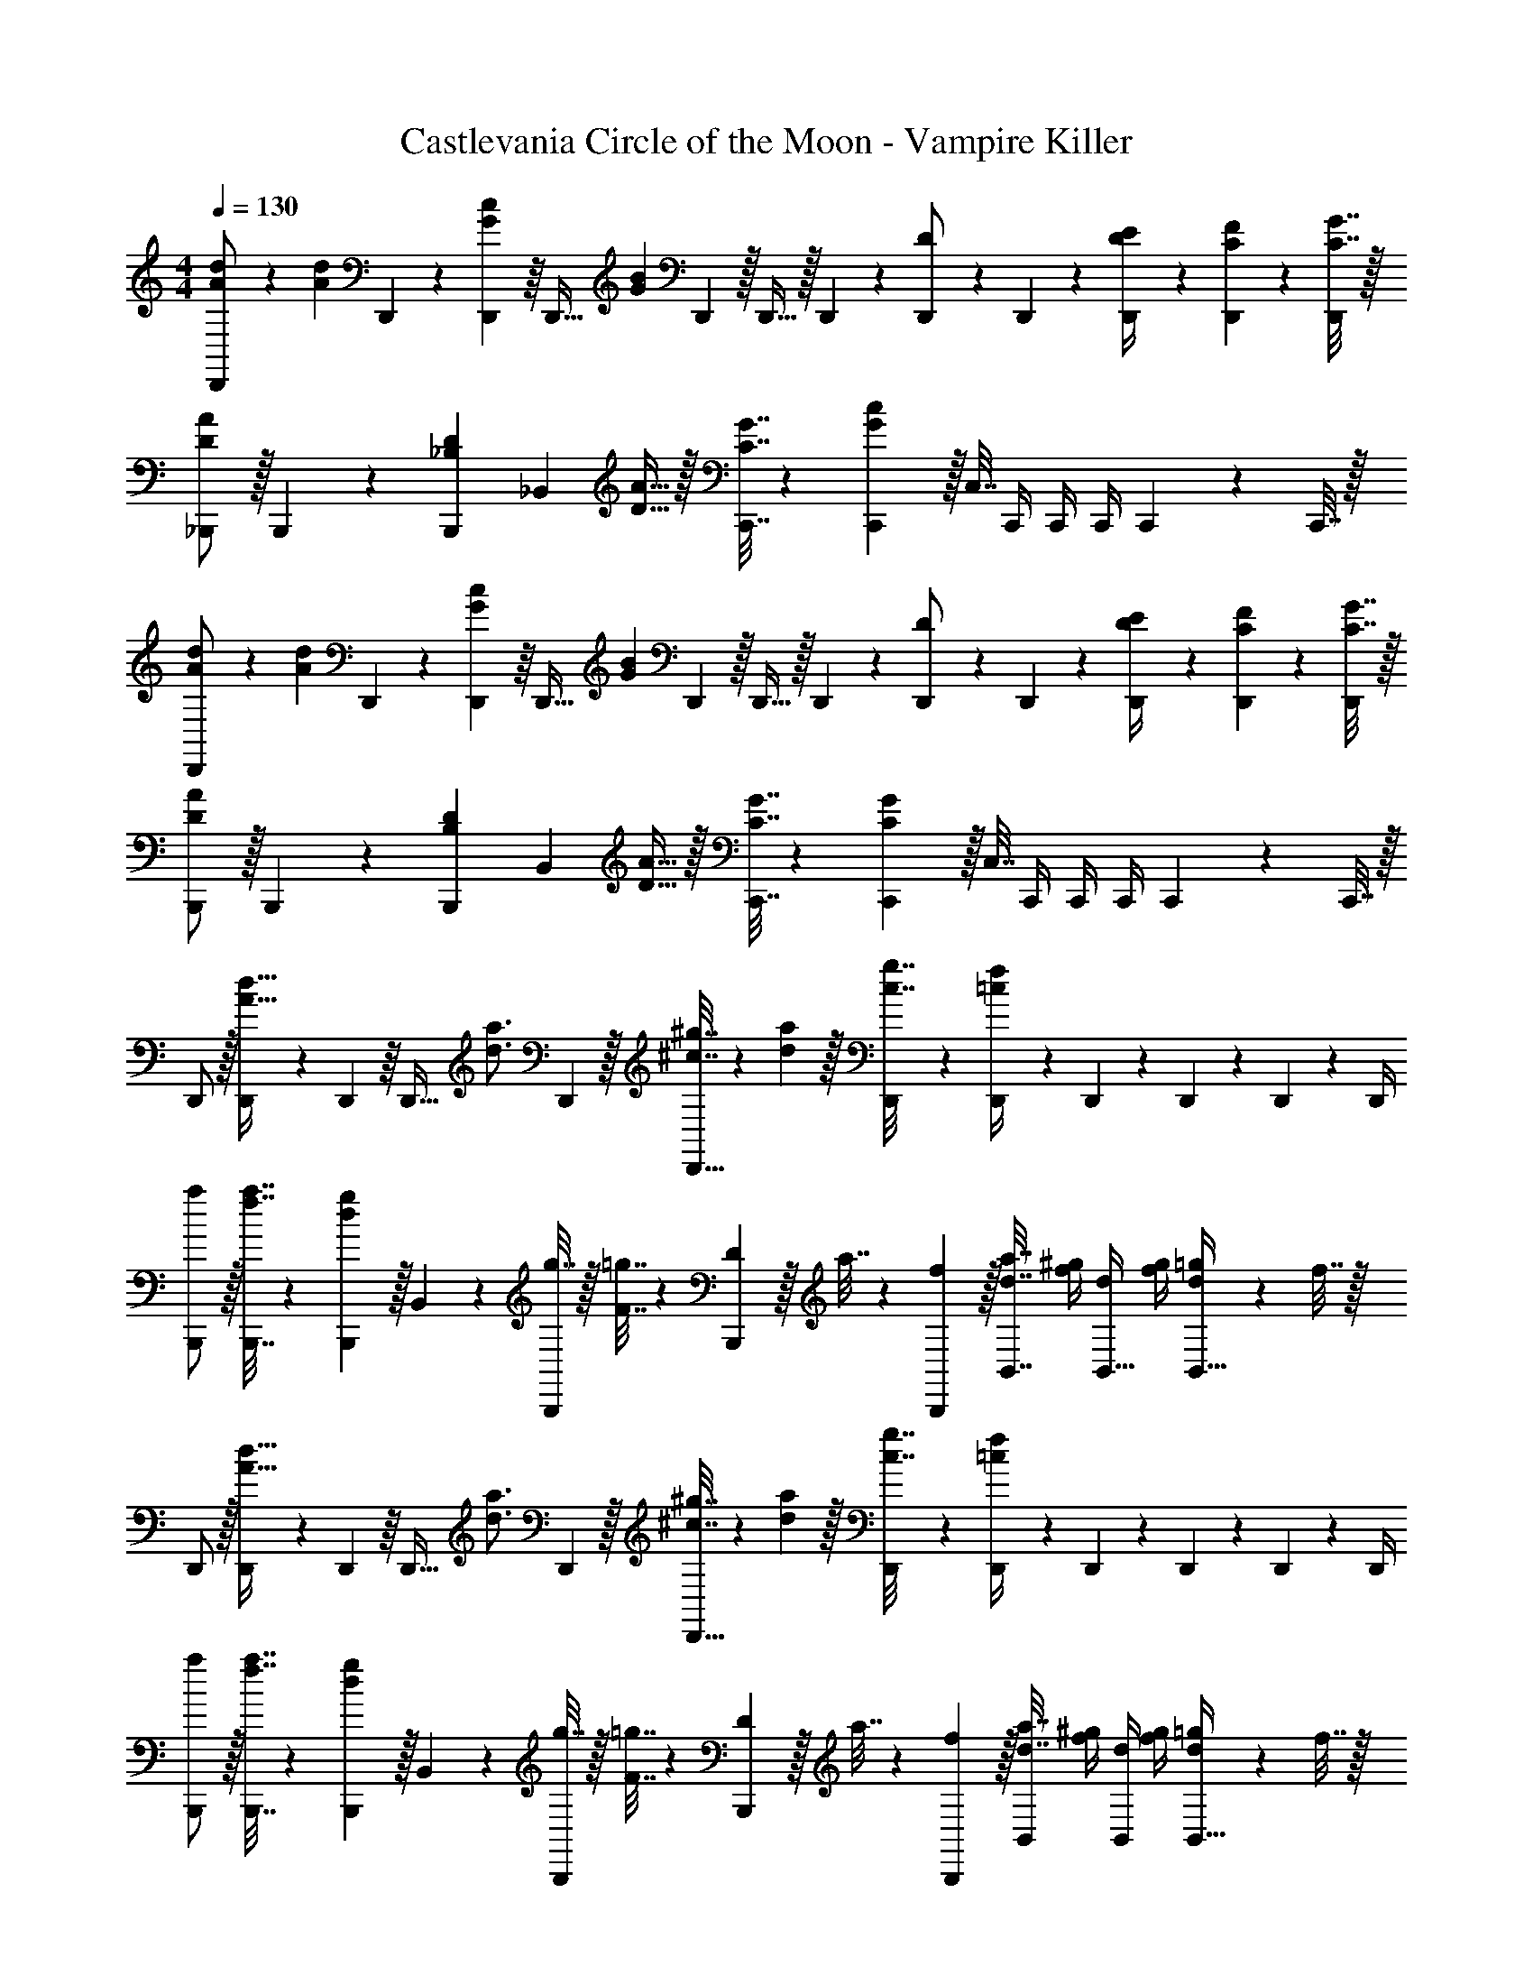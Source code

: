 X: 1
T: Castlevania Circle of the Moon - Vampire Killer
Z: ABC Generated by Starbound Composer
L: 1/4
M: 4/4
Q: 1/4=130
K: C
[A5/18d5/18D,,/] z/72 [z23/96A11/24d11/24] D,,55/288 z/18 [D,,55/288G2/9c2/9] z/16 [z/4D,,23/32] [z143/288B415/288G145/96] D,,2/9 z/32 D,,15/32 z/32 D,,41/224 z/28 [D,,3/14D/] z/28 D,,3/14 z/28 [D,,5/24D/4E/4] z/24 [D,,/5C2/9F2/9] z/20 [C7/32G7/32D,,/4] z/32 
[_B,,,/D7/9A7/9] z/32 B,,,55/288 z/18 [z73/288B,,,19/72_B,13/18D13/18] [z/_B,,] [D15/32A15/32] z/32 [C7/32G7/32C,,7/32] z/36 [C,,2/9G31/18c31/18] z/32 C,7/32 C,,/4 C,,/4 C,,/4 C,,2/9 z/36 C,,7/32 z/32 
[A5/18d5/18D,,/] z/72 [z23/96A11/24d11/24] D,,55/288 z/18 [D,,55/288G2/9c2/9] z/16 [z/4D,,23/32] [z143/288B415/288G145/96] D,,2/9 z/32 D,,15/32 z/32 D,,41/224 z/28 [D,,3/14D/] z/28 D,,3/14 z/28 [D,,5/24D/4E/4] z/24 [D,,/5C2/9F2/9] z/20 [C7/32G7/32D,,/4] z/32 
[B,,,/D7/9A7/9] z/32 B,,,55/288 z/18 [z73/288B,,,19/72B,13/18D13/18] [z/B,,] [D15/32A15/32] z/32 [C7/32G7/32C,,7/32] z/36 [C,,2/9C31/18G31/18] z/32 C,7/32 C,,/4 C,,/4 C,,/4 C,,2/9 z/36 C,,7/32 z/32 
D,,/ z/32 [D,,55/288A15/32d15/32] z/18 D,,55/288 z/16 [z/4D,,23/32] [z143/288d3/4a3/4] D,,2/9 z/32 [^c7/32^g7/32D,,15/32] z/36 [d2/9a2/9] z/32 [D,,41/224c7/32g7/32] z/28 [D,,3/14=c/4f/4] z/28 D,,3/14 z/28 D,,5/24 z/24 D,,/5 z/20 D,,/4 
[a/B,,,/] z/32 [f7/32a7/32B,,,7/32] z/36 [d2/9g2/9B,,,2/9] z/32 B,,71/288 z/288 [g7/32B,,,127/288] z/32 [F7/32=g7/32] z/36 [D2/9B,,,65/252] z/32 a7/32 z/36 [f2/9B,,,73/288] z/32 [d7/32a7/32B,,7/16] [f/4^g/4] [d/4B,,15/32] [f/4g/4] [d2/9=g2/9B,,15/32] z/36 f7/32 z/32 
D,,/ z/32 [D,,55/288A15/32d15/32] z/18 D,,55/288 z/16 [z/4D,,23/32] [z143/288d3/4a3/4] D,,2/9 z/32 [^c7/32^g7/32D,,15/32] z/36 [d2/9a2/9] z/32 [D,,41/224c7/32g7/32] z/28 [D,,3/14=c/4f/4] z/28 D,,3/14 z/28 D,,5/24 z/24 D,,/5 z/20 D,,/4 
[a/B,,,/] z/32 [f7/32a7/32B,,,7/32] z/36 [d2/9g2/9B,,,2/9] z/32 B,,71/288 z/288 [g7/32B,,,127/288] z/32 [F7/32=g7/32] z/36 [D2/9B,,,65/252] z/32 a7/32 z/36 [f2/9B,,,73/288] z/32 [d7/32a7/32B,,67/160] [f/4^g/4] [d/4B,,4/9] [f/4g/4] [d2/9=g2/9B,,17/32] z/36 f7/32 z/32 
[_B7/9^c7/9^C,,65/32] [c13/18e13/18] z/32 [e15/32_b15/32] z/32 [d23/32a23/32D,,63/32] [A23/32f23/32] z/32 [F15/32d15/32] z/32 
[B7/9c7/9E,,65/32] [c13/18e13/18] z/32 [e15/32b15/32] z/32 [d23/32a23/32D,,63/32] [A/4d/4] z 
[B7/9c7/9C,,65/32] [c13/18e13/18] z/32 [e15/32b15/32] z/32 [d23/32a23/32D,,63/32] [A23/32f23/32] z/32 [F15/32d15/32] z/32 
[B7/9e7/9E,,65/32] [c13/18g13/18] z/32 [e15/32b15/32] z/32 [c23/32a23/32A,,63/32] [e23/32=b23/32] z/32 [g15/32^c'15/32] z/32 
[a5/18d'5/18D,,15/32] z/72 [a23/96d'23/96] [A7/32d7/32D,,151/288] z/36 [z145/288A29/9d29/9] D,,7/32 z/32 =C,,15/32 z/32 D,,31/32 z 
[F,15/32B,15/32B,,,15/32] z/16 [B,7/16F,151/288B,,,151/288] z/16 [B,71/288D71/288] z/288 [D3/4F3/4] [G,41/96C41/96C,,41/96] z7/96 [C67/160G,49/96C,,49/96] z/20 [C/4E/4] [E3/4G3/4] 
[a5/18d'5/18D,,15/32] z/72 [a23/96d'23/96] [A7/32d7/32D,,151/288] z/36 [z145/288A29/9d29/9] D,,7/32 z/32 C,,15/32 z/32 D,,31/32 z 
[F,15/32B,15/32B,,,15/32] z/16 [B,7/16F,151/288B,,,151/288] z/16 [B,71/288D71/288] z/288 [D3/4F3/4] [C,,41/96G,31/32C31/32] z7/96 [z15/32C,,49/96] [A,,/4A,,,/4] [C,3/4C,,3/4] 
